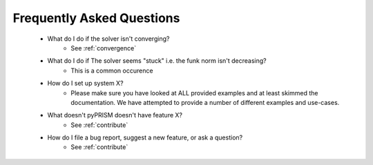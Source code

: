 .. _faqs:

Frequently Asked Questions
===========================
 - What do I do if the solver isn't converging?
     - See :ref:`convergence`
 - What do I do if The solver seems "stuck" i.e. the funk norm isn't decreasing?
     - This is a common occurence 
 - How do I set up system X?
     - Please make sure you have looked at ALL provided examples and at least
       skimmed the documentation. We have attempted to provide a number of 
       different examples and use-cases.
 - What doesn't pyPRISM doesn't have feature X?
     - See :ref:`contribute`
 - How do I file a bug report, suggest a new feature, or ask a question?
     - See :ref:`contribute`
